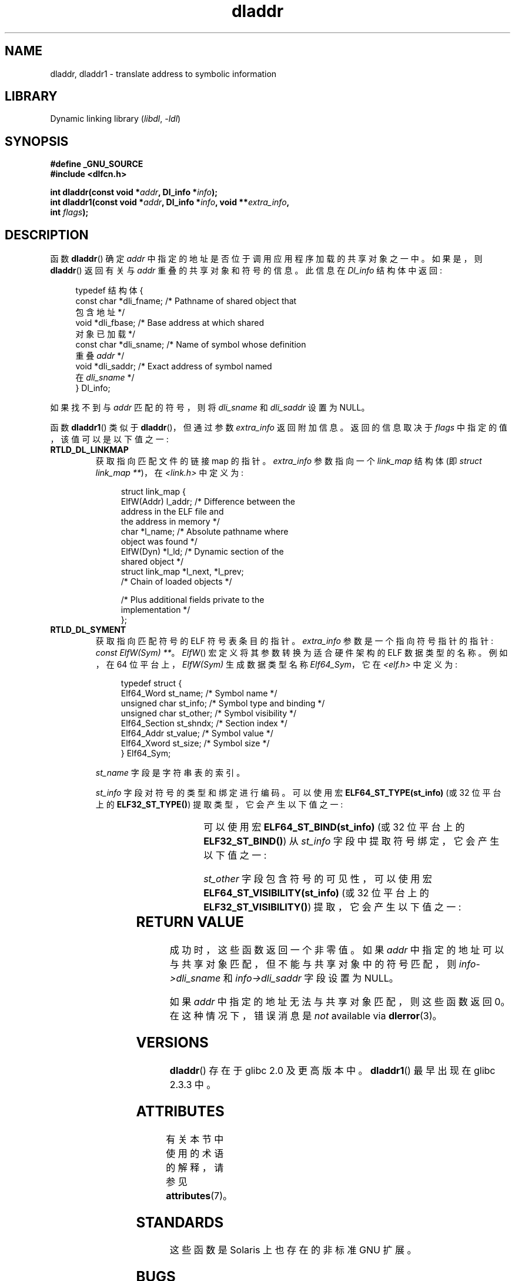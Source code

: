 .\" -*- coding: UTF-8 -*-
'\" t
.\" Copyright (C) 2015 Michael Kerrisk <mtk.manpages@gmail.com>
.\" and Copyright (C) 2008 Petr Baudis <pasky@suse.cz> (dladdr caveat)
.\"
.\" SPDX-License-Identifier: Linux-man-pages-copyleft
.\"
.\"*******************************************************************
.\"
.\" This file was generated with po4a. Translate the source file.
.\"
.\"*******************************************************************
.TH dladdr 3 2023\-01\-07 "Linux man\-pages 6.03" 
.SH NAME
dladdr, dladdr1 \- translate address to symbolic information
.SH LIBRARY
Dynamic linking library (\fIlibdl\fP, \fI\-ldl\fP)
.SH SYNOPSIS
.nf
\fB#define _GNU_SOURCE\fP
\fB#include <dlfcn.h>\fP
.PP
\fBint dladdr(const void *\fP\fIaddr\fP\fB, Dl_info *\fP\fIinfo\fP\fB);\fP
\fBint dladdr1(const void *\fP\fIaddr\fP\fB, Dl_info *\fP\fIinfo\fP\fB, void **\fP\fIextra_info\fP\fB,\fP
\fB            int \fP\fIflags\fP\fB);\fP
.fi
.SH DESCRIPTION
函数 \fBdladdr\fP() 确定 \fIaddr\fP 中指定的地址是否位于调用应用程序加载的共享对象之一中。 如果是，则 \fBdladdr\fP()
返回有关与 \fIaddr\fP 重叠的共享对象和符号的信息。 此信息在 \fIDl_info\fP 结构体中返回:
.PP
.in +4n
.EX
typedef 结构体 {
    const char *dli_fname;  /* Pathname of shared object that
                               包含地址 */
    void       *dli_fbase;  /* Base address at which shared
                               对象已加载 */
    const char *dli_sname;  /* Name of symbol whose definition
                               重叠 \fIaddr\fP */
    void       *dli_saddr;  /* Exact address of symbol named
                               在 \fIdli_sname\fP */
} Dl_info;
.EE
.in
.PP
如果找不到与 \fIaddr\fP 匹配的符号，则将 \fIdli_sname\fP 和 \fIdli_saddr\fP 设置为 NULL。
.PP
函数 \fBdladdr1\fP() 类似于 \fBdladdr\fP()，但通过参数 \fIextra_info\fP 返回附加信息。 返回的信息取决于
\fIflags\fP 中指定的值，该值可以是以下值之一:
.TP 
\fBRTLD_DL_LINKMAP\fP
获取指向匹配文件的链接 map 的指针。 \fIextra_info\fP 参数指向一个 \fIlink_map\fP 结构体 (即 \fIstruct link_map\~**\fP)，在 \fI<link.h>\fP 中定义为:
.IP
.in +4n
.EX
struct link_map {
    ElfW(Addr) l_addr;  /* Difference between the
                           address in the ELF file and
                           the address in memory */
    char      *l_name;   /* Absolute pathname where
                           object was found */
    ElfW(Dyn) *l_ld;    /* Dynamic section of the
                           shared object */
    struct link_map *l_next, *l_prev;
                        /* Chain of loaded objects */

    /* Plus additional fields private to the
       implementation */
};
.EE
.in
.TP 
\fBRTLD_DL_SYMENT\fP
获取指向匹配符号的 ELF 符号表条目的指针。 \fIextra_info\fP 参数是一个指向符号指针的指针: \fIconst ElfW(Sym) **\fP。
\fIElfW\fP() 宏定义将其参数转换为适合硬件架构的 ELF 数据类型的名称。 例如，在 64 位平台上，\fIElfW(Sym)\fP 生成数据类型名称
\fIElf64_Sym\fP，它在 \fI<elf.h>\fP 中定义为:
.IP
.in +4n
.EX
typedef struct  {
    Elf64_Word    st_name;     /* Symbol name */
    unsigned char st_info;     /* Symbol type and binding */
    unsigned char st_other;    /* Symbol visibility */
    Elf64_Section st_shndx;    /* Section index */
    Elf64_Addr    st_value;    /* Symbol value */
    Elf64_Xword   st_size;     /* Symbol size */
} Elf64_Sym;
.EE
.in
.IP
\fIst_name\fP 字段是字符串表的索引。
.IP
\fIst_info\fP 字段对符号的类型和绑定进行编码。 可以使用宏 \fBELF64_ST_TYPE(st_info)\fP (或 32 位平台上的
\fBELF32_ST_TYPE()\fP) 提取类型，它会产生以下值之一:
.in +4n
.TS
lb lb
lb l.
Value	Description
STT_NOTYPE	Symbol type is unspecified
STT_OBJECT	Symbol is a data object
STT_FUNC	Symbol is a code object
STT_SECTION	Symbol associated with a section
STT_FILE	Symbol's name is filename
STT_COMMON	Symbol is a common data object
STT_TLS	Symbol is thread\-local data object
STT_GNU_IFUNC	Symbol is indirect code object
.TE
.in
.IP
可以使用宏 \fBELF64_ST_BIND(st_info)\fP (或 32 位平台上的 \fBELF32_ST_BIND()\fP) 从 \fIst_info\fP
字段中提取符号绑定，它会产生以下值之一:
.in +4n
.TS
lb lb
lb l.
Value	Description
STB_LOCAL	Local symbol
STB_GLOBAL	Global symbol
STB_WEAK	Weak symbol
STB_GNU_UNIQUE	Unique symbol
.TE
.in
.IP
\fIst_other\fP 字段包含符号的可见性，可以使用宏 \fBELF64_ST_VISIBILITY(st_info)\fP (或 32 位平台上的
\fBELF32_ST_VISIBILITY()\fP) 提取，它会产生以下值之一:
.in +4n
.TS
lb lb
lb l.
Value	Description
STV_DEFAULT	Default symbol visibility rules
STV_INTERNAL	Processor\-specific hidden class
STV_HIDDEN	Symbol unavailable in other modules
STV_PROTECTED	Not preemptible, not exported
.TE
.in
.SH "RETURN VALUE"
成功时，这些函数返回一个非零值。 如果 \fIaddr\fP 中指定的地址可以与共享对象匹配，但不能与共享对象中的符号匹配，则
\fIinfo\->dli_sname\fP 和 \fIinfo\->dli_saddr\fP 字段设置为 NULL。
.PP
.\" According to the FreeBSD man page, dladdr1() does signal an
.\" error via dlerror() for this case.
如果 \fIaddr\fP 中指定的地址无法与共享对象匹配，则这些函数返回 0。 在这种情况下，错误消息是 \fInot\fP available via
\fBdlerror\fP(3)。
.SH VERSIONS
\fBdladdr\fP() 存在于 glibc 2.0 及更高版本中。 \fBdladdr1\fP() 最早出现在 glibc 2.3.3 中。
.SH ATTRIBUTES
有关本节中使用的术语的解释，请参见 \fBattributes\fP(7)。
.ad l
.nh
.TS
allbox;
lbx lb lb
l l l.
Interface	Attribute	Value
T{
\fBdladdr\fP(),
\fBdladdr1\fP()
T}	Thread safety	MT\-Safe
.TE
.hy
.ad
.sp 1
.SH STANDARDS
这些函数是 Solaris 上也存在的非标准 GNU 扩展。
.SH BUGS
有时，传递给 \fBdladdr\fP() 的函数指针可能会让您大吃一惊。 在某些体系结构 (特别是 i386 和 x86\-64)
上，\fIdli_fname\fP 和 \fIdli_fbase\fP 可能最终会指向您从中调用 \fBdladdr\fP()
的对象，即使用作参数的函数应该来自动态链接库。
.PP
问题在于，函数指针仍将在编译时解析，但仅指向原始对象的 \fIplt\fP (过程链接表) 部分 (在要求动态链接器解析符号后调度调用)。
要解决这个问题，您可以尝试将代码编译为与位置无关的: 这样，编译器就无法再在编译时准备指针，\fBgcc\fP(1) 将生成仅从 \fIgot\fP
(全局偏移量表) 加载最终符号地址的代码) 在运行时传递给 \fBdladdr\fP() 之前。
.SH "SEE ALSO"
\fBdl_iterate_phdr\fP(3), \fBdlinfo\fP(3), \fBdlopen\fP(3), \fBdlsym\fP(3), \fBld.so\fP(8)
.PP
.SH [手册页中文版]
.PP
本翻译为免费文档；阅读
.UR https://www.gnu.org/licenses/gpl-3.0.html
GNU 通用公共许可证第 3 版
.UE
或稍后的版权条款。因使用该翻译而造成的任何问题和损失完全由您承担。
.PP
该中文翻译由 wtklbm
.B <wtklbm@gmail.com>
根据个人学习需要制作。
.PP
项目地址:
.UR \fBhttps://github.com/wtklbm/manpages-chinese\fR
.ME 。
